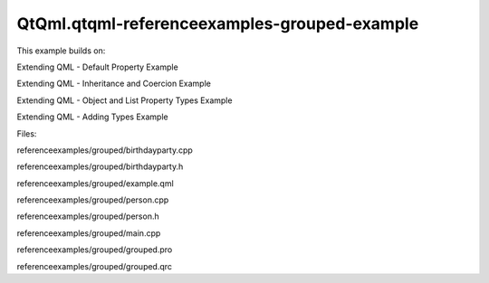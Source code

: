 QtQml.qtqml-referenceexamples-grouped-example
=============================================

.. raw:: html

   <p>

This example builds on:

.. raw:: html

   </p>

.. raw:: html

   <ul>

.. raw:: html

   <li>

Extending QML - Default Property Example

.. raw:: html

   </li>

.. raw:: html

   <li>

Extending QML - Inheritance and Coercion Example

.. raw:: html

   </li>

.. raw:: html

   <li>

Extending QML - Object and List Property Types Example

.. raw:: html

   </li>

.. raw:: html

   <li>

Extending QML - Adding Types Example

.. raw:: html

   </li>

.. raw:: html

   </ul>

.. raw:: html

   <p>

Files:

.. raw:: html

   </p>

.. raw:: html

   <ul>

.. raw:: html

   <li>

referenceexamples/grouped/birthdayparty.cpp

.. raw:: html

   </li>

.. raw:: html

   <li>

referenceexamples/grouped/birthdayparty.h

.. raw:: html

   </li>

.. raw:: html

   <li>

referenceexamples/grouped/example.qml

.. raw:: html

   </li>

.. raw:: html

   <li>

referenceexamples/grouped/person.cpp

.. raw:: html

   </li>

.. raw:: html

   <li>

referenceexamples/grouped/person.h

.. raw:: html

   </li>

.. raw:: html

   <li>

referenceexamples/grouped/main.cpp

.. raw:: html

   </li>

.. raw:: html

   <li>

referenceexamples/grouped/grouped.pro

.. raw:: html

   </li>

.. raw:: html

   <li>

referenceexamples/grouped/grouped.qrc

.. raw:: html

   </li>

.. raw:: html

   </ul>

.. raw:: html

   <!-- @@@referenceexamples/grouped -->
